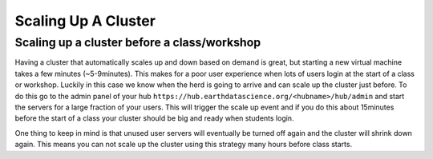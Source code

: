 Scaling Up A Cluster
====================

Scaling up a cluster before a class/workshop
~~~~~~~~~~~~~~~~~~~~~~~~~~~~~~~~~~~~~~~~~~~~

Having a cluster that automatically scales up and down based on demand is great,
but starting a new virtual machine takes a few minutes (~5-9minutes). This makes
for a poor user experience when lots of users login at the start of a class or
workshop. Luckily in this case we know when the herd is going to arrive and can
scale up the cluster just before. To do this go to the admin panel of your hub
``https://hub.earthdatascience.org/<hubname>/hub/admin`` and start the servers
for a large fraction of your users. This will trigger the scale up event and if
you do this about 15minutes before the start of a class your cluster should be
big and ready when students login.

One thing to keep in mind is that unused user servers will eventually be turned
off again and the cluster will shrink down again. This means you can not scale
up the cluster using this strategy many hours before class starts.

